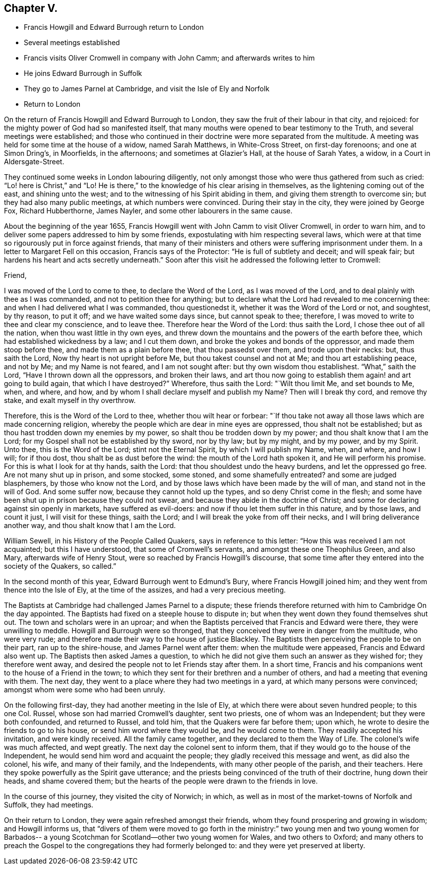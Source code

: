 == Chapter V.

[.chapter-synopsis]
* Francis Howgill and Edward Burrough return to London
* Several meetings established
* Francis visits Oliver Cromwell in company with John Camm; and afterwards writes to him
* He joins Edward Burrough in Suffolk
* They go to James Parnel at Cambridge, and visit the Isle of Ely and Norfolk
* Return to London

On the return of Francis Howgill and Edward Burrough to London,
they saw the fruit of their labour in that city, and rejoiced:
for the mighty power of God had so manifested itself,
that many mouths were opened to bear testimony to the Truth,
and several meetings were established;
and those who continued in their doctrine were more separated from the multitude.
A meeting was held for some time at the house of a widow, named Sarah Matthews,
in White-Cross Street, on first-day forenoons; and one at Simon Dring`'s, in Moorfields,
in the afternoons; and sometimes at Glazier`'s Hall, at the house of Sarah Yates,
a widow, in a Court in Aldersgate-Street.

They continued some weeks in London labouring diligently,
not only amongst those who were thus gathered from such as cried:
"`Lo! here is Christ,`" and "`Lo!
He is there,`" to the knowledge of his clear arising in themselves,
as the lightening coming out of the east, and shining unto the west;
and to the witnessing of his Spirit abiding in them,
and giving them strength to overcome sin; but they had also many public meetings,
at which numbers were convinced.
During their stay in the city, they were joined by George Fox, Richard Hubberthorne,
James Nayler, and some other labourers in the same cause.

About the beginning of the year 1655,
Francis Howgill went with John Camm to visit Oliver Cromwell, in order to warn him,
and to deliver some papers addressed to him by some friends,
expostulating with him respecting several laws,
which were at that time so rigourously put in force against friends,
that many of their ministers and others were suffering imprisonment under them.
In a letter to Margaret Fell on this occasion, Francis says of the Protector:
"`He is full of subtlety and deceit; and will speak fair;
but hardens his heart and acts secretly underneath.`"
Soon after this visit he addressed the following letter to Cromwell:

[.embedded-content-document.letter]
--

[.salutation]
Friend,

I was moved of the Lord to come to thee, to declare the Word of the Lord,
as I was moved of the Lord, and to deal plainly with thee as I was commanded,
and not to petition thee for anything;
but to declare what the Lord had revealed to me concerning thee:
and when I had delivered what I was commanded, thou questionedst it,
whether it was the Word of the Lord or not, and soughtest, by thy reason, to put it off;
and we have waited some days since, but cannot speak to thee; therefore,
I was moved to write to thee and clear my conscience, and to leave thee.
Therefore hear the Word of the Lord: thus saith the Lord,
I chose thee out of all the nation, when thou wast little in thy own eyes,
and threw down the mountains and the powers of the earth before thee,
which had established wickedness by a law; and I cut them down,
and broke the yokes and bonds of the oppressor, and made them stoop before thee,
and made them as a plain before thee, that thou passedst over them,
and trode upon their necks: but, thus saith the Lord,
Now thy heart is not upright before Me, but thou takest counsel and not at Me;
and thou art establishing peace, and not by Me; and my Name is not feared,
and I am not sought after: but thy own wisdom thou establishest.
"`What,`" saith the Lord, "`Have I thrown down all the oppressors, and broken their laws,
and art thou now going to establish them again! and art going to build again,
that which I have destroyed?`"
Wherefore, thus saith the Lord: "`Wilt thou limit Me, and set bounds to Me, when,
and where, and how, and by whom I shall declare myself and publish my Name?
Then will I break thy cord, and remove thy stake, and exalt myself in thy overthrow.

Therefore, this is the Word of the Lord to thee, whether thou wilt hear or forbear:
"`If thou take not away all those laws which are made concerning religion,
whereby the people which are dear in mine eyes are oppressed,
thou shalt not be established; but as thou hast trodden down my enemies by my power,
so shalt thou be trodden down by my power; and thou shalt know that I am the Lord;
for my Gospel shall not be established by thy sword, nor by thy law; but by my might,
and by my power, and by my Spirit.
Unto thee, this is the Word of the Lord; stint not the Eternal Spirit,
by which I will publish my Name, when, and where, and how I will; for if thou dost,
thou shalt be as dust before the wind: the mouth of the Lord hath spoken it,
and He will perform his promise.
For this is what I look for at thy hands, saith the Lord:
that thou shouldest undo the heavy burdens, and let the oppressed go free.
Are not many shut up in prison, and some stocked, some stoned,
and some shamefully entreated?
and some are judged blasphemers, by those who know not the Lord,
and by those laws which have been made by the will of man,
and stand not in the will of God.
And some suffer now, because they cannot hold up the types,
and so deny Christ come in the flesh;
and some have been shut up in prison because they could not swear,
and because they abide in the doctrine of Christ;
and some for declaring against sin openly in markets, have suffered as evil-doers:
and now if thou let them suffer in this nature, and by those laws, and count it just,
I will visit for these things, saith the Lord;
and I will break the yoke from off their necks, and I will bring deliverance another way,
and thou shalt know that I am the Lord.

--

William Sewell, in his [.book-title]#History of the People Called Quakers,#
says in reference to this letter: "`How this was received I am not acquainted;
but this I have understood, that some of Cromwell`'s servants,
and amongst these one Theophilus Green, and also Mary, afterwards wife of Henry Stout,
were so reached by Francis Howgill`'s discourse,
that some time after they entered into the society of the Quakers, so called.`"

In the second month of this year, Edward Burrough went to Edmund`'s Bury,
where Francis Howgill joined him; and they went from thence into the Isle of Ely,
at the time of the assizes, and had a very precious meeting.

The Baptists at Cambridge had challenged James Parnel to a dispute;
these friends therefore returned with him to Cambridge On the day appointed.
The Baptists had fixed on a steeple house to dispute in;
but when they went down they found themselves shut out.
The town and scholars were in an uproar;
and when the Baptists perceived that Francis and Edward were there,
they were unwilling to meddle.
Howgill and Burrough were so thronged,
that they conceived they were in danger from the multitude, who were very rude;
and therefore made their way to the house of justice Blackley.
The Baptists then perceiving the people to be on their part, ran up to the shire-house,
and James Parnel went after them: when the multitude were appeased,
Francis and Edward also went up.
The Baptists then asked James a question,
to which he did not give them such an answer as they wished for;
they therefore went away, and desired the people not to let Friends stay after them.
In a short time, Francis and his companions went to the house of a Friend in the town;
to which they sent for their brethren and a number of others,
and had a meeting that evening with them.
The next day, they went to a place where they had two meetings in a yard,
at which many persons were convinced; amongst whom were some who had been unruly.

On the following first-day, they had another meeting in the Isle of Ely,
at which there were about seven hundred people; to this one Col.
Russel, whose son had married Cromwell`'s daughter, sent two priests,
one of whom was an Independent; but they were both confounded, and returned to Russel,
and told him, that the Quakers were far before them; upon which,
he wrote to desire the friends to go to his house, or send him word where they would be,
and he would come to them.
They readily accepted his invitation, and were kindly received.
All the family came together, and they declared to them the Way of Life.
The colonel`'s wife was much affected, and wept greatly.
The next day the colonel sent to inform them,
that if they would go to the house of the Independent,
he would send him word and acquaint the people;
they gladly received this message and went, as did also the colonel, his wife,
and many of their family, and the Independents, with many other people of the parish,
and their teachers.
Here they spoke powerfully as the Spirit gave utterance;
and the priests being convinced of the truth of their doctrine, hung down their heads,
and shame covered them; but the hearts of the people were drawn to the friends in love.

In the course of this journey, they visited the city of Norwich; in which,
as well as in most of the market-towns of Norfolk and Suffolk, they had meetings.

On their return to London, they were again refreshed amongst their friends,
whom they found prospering and growing in wisdom; and Howgill informs us,
that "`divers of them were moved to go forth in the ministry:`"
two young men and two young women for Barbados-- a young
Scotchman for Scotland--other two young women for Wales,
and two others to Oxford;
and many others to preach the Gospel to the congregations they had formerly belonged to:
and they were yet preserved at liberty.
